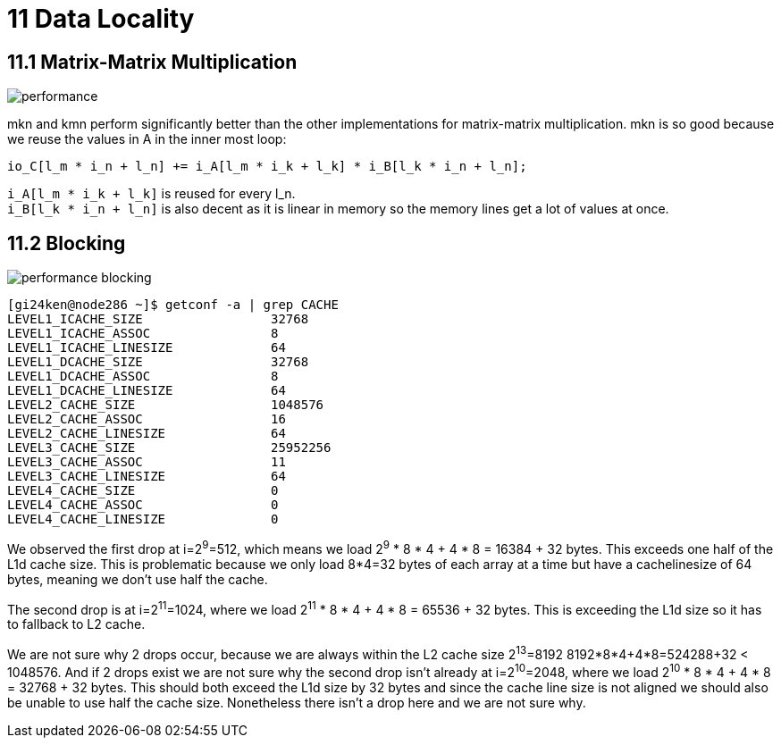 = 11 Data Locality

== 11.1 Matrix-Matrix Multiplication

image::performance.png[]

mkn and kmn perform significantly better than the other implementations for matrix-matrix multiplication. 
mkn is so good because we reuse the values in A in the inner most loop:

[source,cpp]
io_C[l_m * i_n + l_n] += i_A[l_m * i_k + l_k] * i_B[l_k * i_n + l_n];

`+i_A[l_m * i_k + l_k]+` is reused for every l_n. +
`+i_B[l_k * i_n + l_n]+` is also decent as it is linear in memory so the memory lines get a lot of values at once.

== 11.2 Blocking

image::performance_blocking.png[]

[source,sh]
[gi24ken@node286 ~]$ getconf -a | grep CACHE
LEVEL1_ICACHE_SIZE                 32768
LEVEL1_ICACHE_ASSOC                8
LEVEL1_ICACHE_LINESIZE             64
LEVEL1_DCACHE_SIZE                 32768
LEVEL1_DCACHE_ASSOC                8
LEVEL1_DCACHE_LINESIZE             64
LEVEL2_CACHE_SIZE                  1048576
LEVEL2_CACHE_ASSOC                 16
LEVEL2_CACHE_LINESIZE              64
LEVEL3_CACHE_SIZE                  25952256
LEVEL3_CACHE_ASSOC                 11
LEVEL3_CACHE_LINESIZE              64
LEVEL4_CACHE_SIZE                  0
LEVEL4_CACHE_ASSOC                 0
LEVEL4_CACHE_LINESIZE              0

We observed the first drop at i=2^9^=512, which means we load 2^9^ * 8 * 4 + 4 * 8 = 16384 + 32 bytes.
This exceeds one half of the L1d cache size.
This is problematic because we only load 8*4=32 bytes of each array at a time but have a cachelinesize of 64 bytes, meaning we don't use half the cache.

The second drop is at i=2^11^=1024, where we load 2^11^ * 8 * 4 + 4 * 8 = 65536 + 32 bytes.
This is exceeding the L1d size so it has to fallback to L2 cache.

We are not sure why 2 drops occur, because we are always within the L2 cache size 2^13^=8192 8192*8*4+4*8=524288+32 < 1048576.
And if 2 drops exist we are not sure  why the second drop isn't already at i=2^10^=2048, where we load 2^10^ * 8 * 4 + 4 * 8 = 32768 + 32 bytes. 
This should both exceed the L1d size by 32 bytes and since the cache line size is not aligned we should also be unable to use half the cache size. 
Nonetheless there isn't a drop here and we are not sure why.
